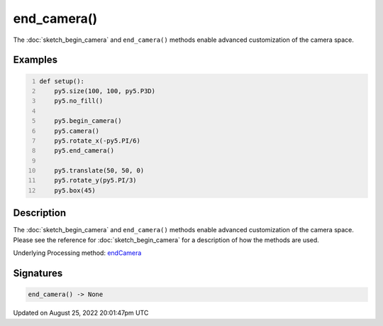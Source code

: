 end_camera()
============

The :doc:`sketch_begin_camera` and ``end_camera()`` methods enable advanced customization of the camera space.

Examples
--------

.. raw:: html

    <div class="example-table">

.. raw:: html

    <div class="example-row"><div class="example-cell-image">

.. image:: /images/reference/Sketch_end_camera_0.png
    :alt: example picture for end_camera()

.. raw:: html

    </div><div class="example-cell-code">

.. code:: python
    :number-lines:

    def setup():
        py5.size(100, 100, py5.P3D)
        py5.no_fill()

        py5.begin_camera()
        py5.camera()
        py5.rotate_x(-py5.PI/6)
        py5.end_camera()

        py5.translate(50, 50, 0)
        py5.rotate_y(py5.PI/3)
        py5.box(45)

.. raw:: html

    </div></div>

.. raw:: html

    </div>

Description
-----------

The :doc:`sketch_begin_camera` and ``end_camera()`` methods enable advanced customization of the camera space. Please see the reference for :doc:`sketch_begin_camera` for a description of how the methods are used.

Underlying Processing method: `endCamera <https://processing.org/reference/endCamera_.html>`_

Signatures
------

.. code:: python

    end_camera() -> None
Updated on August 25, 2022 20:01:47pm UTC

